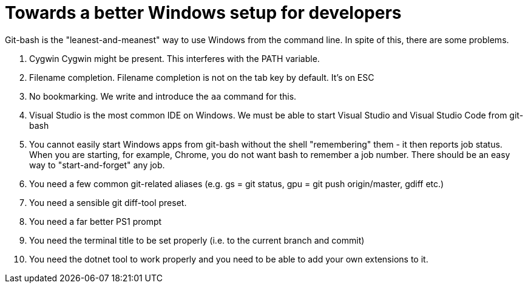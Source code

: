 :toc:
:sectnums:
:toclevels: 5
:sectnumlevels: 5
:showcomments:
:xrefstyle: short
:icons: font
:source-highlighter: coderay
:tick: &#x2714;
:pound: &#xA3;

= Towards a better Windows setup for developers

Git-bash is the "leanest-and-meanest" way to use Windows from the command line. In spite of this, there are some problems.

. Cygwin
Cygwin might be present. This interferes with the PATH variable.

. Filename completion.
Filename completion is not on the tab key by default. It's on ESC

. No bookmarking. We write and introduce the `aa` command for this.

. Visual Studio is the most common IDE on Windows. We must be able to start Visual Studio and Visual Studio Code from git-bash

. You cannot easily start Windows apps from git-bash without the shell "remembering" them - it then reports job status. When you 
are starting, for example, Chrome, you do not want bash to remember a job number. There should be an easy way to "start-and-forget" any job.

. You need a few common git-related aliases (e.g. gs = git status, gpu = git push origin/master, gdiff etc.)

. You need a sensible git diff-tool preset.

. You need a far better PS1 prompt

. You need the terminal title to be set properly (i.e. to the current branch and commit)

. You need the dotnet tool to work properly and you need to be able to add your own extensions to it.

 

